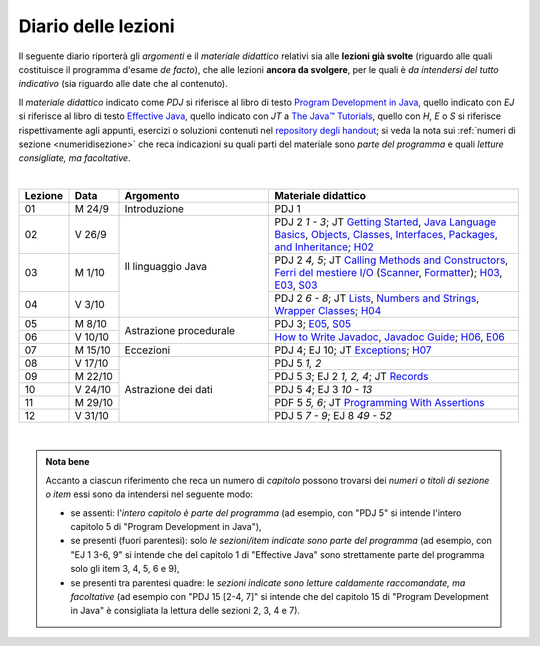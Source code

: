 Diario delle lezioni
====================

Il seguente diario riporterà gli *argomenti* e il *materiale didattico* relativi
sia alle **lezioni già svolte** (riguardo alle quali costituisce il programma
d'esame *de facto*), che alle lezioni **ancora da svolgere**, per le quali è *da
intendersi del tutto indicativo* (sia riguardo alle date che al contenuto).

Il *materiale didattico* indicato come *PDJ* si riferisce al libro di testo
`Program Development in Java
<http://www.informit.com/store/program-development-in-java-abstraction-specification-9780768684698>`__,
quello indicato con *EJ* si riferisce al libro di testo `Effective Java
<http://www.informit.com/store/effective-java-9780134685991>`__, quello indicato
con *JT* a `The Java™ Tutorials <https://dev.java/learn/>`__, quello con *H*, *E* o *S* si
riferisce rispettivamente agli appunti, esercizi o soluzioni contenuti nel
`repository degli handout <https://github.com/prog2-unimi/handouts>`__; si veda la nota sui :ref:`numeri di sezione <numeridisezione>` che reca
indicazioni su quali parti del materiale sono *parte del programma* e quali
*letture consigliate, ma facoltative*.

|

.. table::
  :widths: 10 10 30 50

  +---------+---------+----------------------------------+-----------------------------------------------------------------------+
  | Lezione | Data    | Argomento                        | Materiale didattico                                                   |
  +=========+=========+==================================+=======================================================================+
  | 01      | M  24/9 | Introduzione                     | PDJ 1                                                                 |
  +---------+---------+----------------------------------+-----------------------------------------------------------------------+
  | 02      | V  26/9 | Il linguaggio Java               | PDJ 2 *1 - 3*; JT `Getting Started`_, `Java Language Basics`_,        |
  |         |         |                                  | `Objects, Classes, Interfaces, Packages, and Inheritance`_; H02_      |
  +---------+---------+                                  +-----------------------------------------------------------------------+
  | 03      | M  1/10 |                                  | PDJ 2 *4, 5*; JT `Calling Methods and Constructors`_,                 |
  |         |         |                                  | `Ferri del mestiere I/O`_ (`Scanner`_, `Formatter`_); H03_, E03_, S03_|
  +---------+---------+                                  +-----------------------------------------------------------------------+
  | 04      | V  3/10 |                                  | PDJ 2 *6 - 8*; JT `Lists`_, `Numbers and Strings`_,                   |
  |         |         |                                  | `Wrapper Classes`_; H04_                                              |
  +---------+---------+----------------------------------+-----------------------------------------------------------------------+
  | 05      | M  8/10 | Astrazione procedurale           | PDJ 3; E05_, S05_                                                     |
  +---------+---------+                                  +-----------------------------------------------------------------------+
  | 06      | V 10/10 |                                  | `How to Write Javadoc`_, `Javadoc Guide`_; H06_, E06_                 |
  +---------+---------+----------------------------------+-----------------------------------------------------------------------+
  | 07      | M 15/10 | Eccezioni                        | PDJ 4; EJ 10; JT `Exceptions`_; H07_                                  |
  +---------+---------+----------------------------------+-----------------------------------------------------------------------+
  | 08      | V 17/10 | Astrazione dei dati              | PDJ 5 *1, 2*                                                          |
  +---------+---------+                                  +-----------------------------------------------------------------------+
  | 09      | M 22/10 |                                  | PDJ 5 *3*; EJ 2 *1, 2, 4*; JT `Records`_                              |
  +---------+---------+                                  +-----------------------------------------------------------------------+
  | 10      | V 24/10 |                                  | PDJ 5 *4*; EJ 3 *10 - 13*                                             |
  +---------+---------+                                  +-----------------------------------------------------------------------+
  | 11      | M 29/10 |                                  | PDF 5 *5, 6*; JT `Programming With Assertions`_                       |
  +---------+---------+                                  +-----------------------------------------------------------------------+
  | 12      | V 31/10 |                                  | PDJ 5 *7 - 9*; EJ 8 *49 - 52*                                         |
  +---------+---------+----------------------------------+-----------------------------------------------------------------------+

|

.. _H02: https://github.com/prog2-unimi/handouts/tree/aa2425/src/main/java/it/unimi/di/prog2/h02
.. _H03: https://github.com/prog2-unimi/handouts/tree/aa2425/src/main/java/it/unimi/di/prog2/h03
.. _E03: https://github.com/prog2-unimi/handouts/tree/aa2425/src/main/java/it/unimi/di/prog2/e03
.. _S03: https://github.com/prog2-unimi/handouts/tree/aa2425/src/main/java/it/unimi/di/prog2/s03
.. _H04: https://github.com/prog2-unimi/handouts/tree/aa2425/src/main/java/it/unimi/di/prog2/h04
.. _E05: https://github.com/prog2-unimi/handouts/tree/aa2425/src/main/java/it/unimi/di/prog2/e05
.. _S05: https://github.com/prog2-unimi/handouts/tree/aa2425/src/main/java/it/unimi/di/prog2/s05
.. _H06: https://github.com/prog2-unimi/handouts/tree/aa2425/src/main/java/it/unimi/di/prog2/h06
.. _E06: https://github.com/prog2-unimi/handouts/tree/aa2425/src/main/java/it/unimi/di/prog2/e06
.. _H07: https://github.com/prog2-unimi/handouts/tree/aa2425/src/main/java/it/unimi/di/prog2/h07

.. _UploadDI: https://upload.di.unimi.it/session/4082

.. _Getting Started: https://dev.java/learn/getting-started/
.. _Java Language Basics: https://dev.java/learn/language-basics/
.. _Objects, Classes, Interfaces, Packages, and Inheritance: https://dev.java/learn/oop/

.. _Calling Methods and Constructors: https://dev.java/learn/calling-methods-and-constructors/
.. _Creating and Using Objects: https://dev.java/learn/creating-and-using-objects/

.. _Lists: https://dev.java/learn/api/collections-framework/lists/
.. _Numbers and Strings: https://dev.java/learn/numbers-strings/
.. _Wrapper Classes:  https://docs.oracle.com/en/java/javase/25/docs/api/java.base/java/lang/package-summary.html#wrapperClass
.. _Scanner: https://docs.oracle.com/en/java/javase/25/docs/api/java.base/java/util/Scanner.html
.. _Formatter: https://docs.oracle.com/en/java/javase/25/docs/api/java.base/java/util/Formatter.html

.. _Ferri del mestiere I/O: https://prog2unimi-temi-svolti.netlify.app/intro/ifdm/io

.. _How to Write Javadoc: https://www.oracle.com/technical-resources/articles/java/javadoc-tool.html
.. _Javadoc Guide: https://docs.oracle.com/en/java/javase/25/javadoc/javadoc-tool.html

.. _Exceptions: https://dev.java/learn/exceptions/

.. _Records: https://dev.java/learn/using-record-to-model-immutable-data/

.. _Programming With Assertions: https://docs.oracle.com/javase/8/docs/technotes/guides/language/assert.html

.. _Access Control: https://dev.java/learn/classes-objects/creating-classes/#controlling-access
.. _Nested Classes: https://dev.java/learn/nested-classes/
.. _Anonymous Classes: https://dev.java/learn/when-to-use-nested-classes-local-classes-anonymous-classes-and-lambda-expressions/
.. _For-each: https://docs.oracle.com/javase/8/docs/technotes/guides/language/foreach.html

.. _Default Methods: https://dev.java/learn/implementing-an-interface/#anchor_4
.. _Collections (tutorial): https://dev.java/learn/api/collections-framework/
.. _Collections (API): https://docs.oracle.com/en/java/javase/25/docs/api/java.base/java/util/doc-files/coll-index.html
.. _Collections (Bloch): https://www.cs.cmu.edu/~charlie/courses/15-214/2016-fall/slides/15-collections%20design.pdf
.. _Generics: https://dev.java/learn/generics/

.. _Ferri del mestiere: https://prog2unimi-temi-svolti.netlify.app/intro/ifdm

.. _Dispatching: https://prog2-unimi.github.io/notes/DM.html
.. _Ereditarietà e ontologia: https://prog2-unimi.github.io/notes/EACO.html
.. _Composition: https://prog2-unimi.github.io/notes/CED.html
.. _Equality: https://prog2-unimi.github.io/notes/UEE.html
.. _Generics and subtyping: https://prog2-unimi.github.io/notes/TGERDS.html

.. admonition:: Nota bene
  :class: alert alert-secondary

  Accanto a ciascun riferimento che reca un numero di *capitolo* possono trovarsi
  dei *numeri o titoli di sezione o item* essi sono da intendersi nel seguente modo:

  .. _numeridisezione:

  * se assenti: l'*intero capitolo è parte del programma* (ad esempio, con "PDJ 5" si intende
    l'intero capitolo 5 di "Program Development in Java"),

  * se presenti (fuori parentesi): solo *le sezioni/item indicate sono parte del programma* (ad esempio,
    con "EJ 1 3-6, 9" si intende che del capitolo 1 di "Effective Java"
    sono strettamente parte del programma solo gli item 3, 4, 5, 6 e 9),

  * se presenti tra parentesi quadre: le  *sezioni indicate sono letture caldamente raccomandate,
    ma facoltative* (ad esempio con "PDJ 15 [2-4, 7]" si intende che del capitolo 15 di
    "Program Development in Java" è consigliata la lettura delle sezioni 2, 3, 4 e 7).

